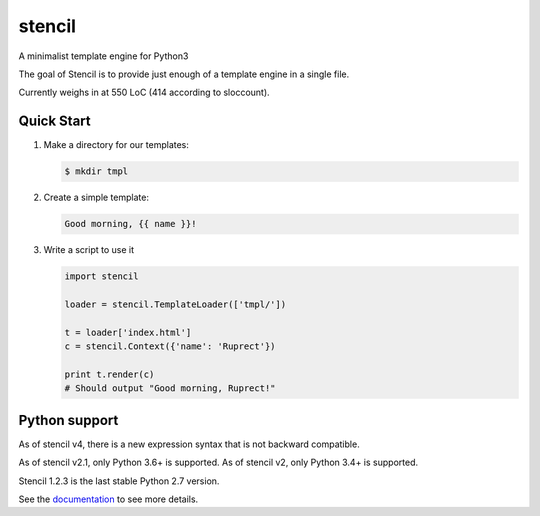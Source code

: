 stencil
=======

A minimalist template engine for Python3

The goal of Stencil is to provide just enough of a template engine in a single file.

Currently weighs in at 550 LoC (414 according to sloccount).

Quick Start
-----------

1. Make a directory for our templates:

   .. code-block:: bash

      $ mkdir tmpl

2. Create a simple template:

   .. code-block:: html

      Good morning, {{ name }}!

3. Write a script to use it

   .. code-block:: python

      import stencil

      loader = stencil.TemplateLoader(['tmpl/'])

      t = loader['index.html']
      c = stencil.Context({'name': 'Ruprect'})

      print t.render(c)
      # Should output "Good morning, Ruprect!"


Python support
--------------

As of stencil v4, there is a new expression syntax that is not backward
compatible.

As of stencil v2.1, only Python 3.6+ is supported.
As of stencil v2, only Python 3.4+ is supported.

Stencil 1.2.3 is the last stable Python 2.7 version.

See the `documentation <https://stencil-templates.readthedocs.io/en/latest/>`_ to see more details.
